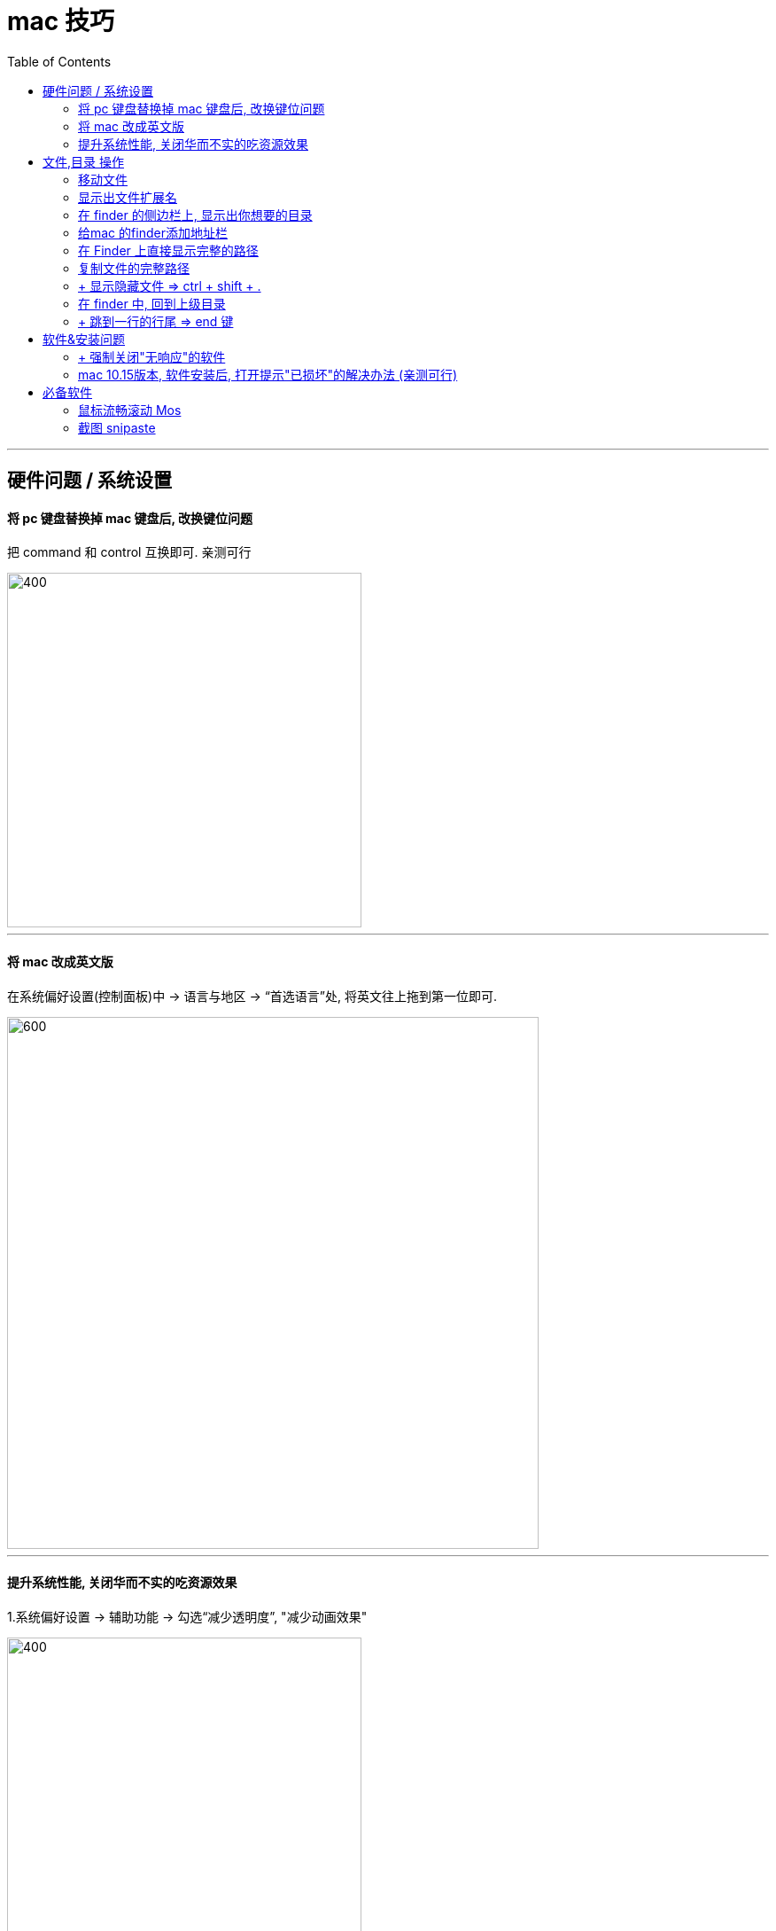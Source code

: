 
= mac 技巧
:toc:


---

== 硬件问题 / 系统设置

==== 将 pc 键盘替换掉 mac 键盘后, 改换键位问题

把 command 和 control 互换即可. 亲测可行

image::./img_mac/mac_006.png[400,400]

---

==== 将 mac 改成英文版

在系统偏好设置(控制面板)中 -> 语言与地区 -> “首选语言”处, 将英文往上拖到第一位即可.

image::./img_mac/mac_008.png[600,600]

---

==== 提升系统性能, 关闭华而不实的吃资源效果

1.系统偏好设置 -> 辅助功能 -> 勾选“减少透明度”, "减少动画效果"

image::./img_mac/mac_010.png[400,400]

2.系统偏好设置 -> Dock -> 将最小化窗口时的动画, 改成“缩放效果”

image::./img_mac/mac_011.png[400,400]

3.禁用通知中心中无用的组件和扩展 +
系统偏好设置 -> extensions -> 将没必要的组件的打勾,去掉

image::./img_mac/mac_012.png[500,500]





---

== 文件,目录 操作

==== 移动文件


|===
|功能 |快捷键

|剪切文件
|先 Command+C 复制，再 Command + Option + V 移动 // mac 键盘 +

先 ctrl+c, 再 ctrl+alt+v // win 键盘


|复制文件
|先 ctrl+c, 再 ctrl+v 复制 //win 键盘
|===


---


==== 显示出文件扩展名

打开finder, 打开它的设置 -> 高级 -> show all filename extensions

image::./img_mac/mac_005.png[400,400]

---


==== 在 finder 的侧边栏上, 显示出你想要的目录

打开finder, 打开它的设置 -> 侧边栏 -> 打勾你想要在侧边栏上显示的目录即可

image::./img_mac/mac_004.png[600,600]


---

==== 给mac 的finder添加地址栏

1.安装 finderpath 软件 +
https://bahoom.com/finderpath/

2.到系统设置里, 启用辅助设备控制，FinderPath才会起作用。

image::./img_mac/mac_001.png[300,300]
image::./img_mac/mac_002.png[300,300]

3.选中某个文件或目录, 按 command +g +
或者双击标题栏上面的路径, 就能出现输入框, 显示了完整路径

---

==== 在 Finder 上直接显示完整的路径

1.在终端中, 输入命令:
....
defaults write com.apple.finder _FXShowPosixPathInTitle -bool TRUE;killall Finder
....

就能直接显示出完整路径.

image::./img_mac/mac_003.png[300,300]

2.要想关闭它, 恢复原来的效果的话, 键输入命令:
....
defaults delete com.apple.finder _FXShowPosixPathInTitle;killall Finder
....

---


==== 复制文件的完整路径

....
option + command + c    //mac 键盘
alt + ctrl + c          //win 键盘
....

还有一种比较麻烦的方法:  +
将文件拖到终端中, 就能显示出完整路径, 拷贝出来即可.


---

==== + 显示隐藏文件 => ctrl + shift + .


|===
|Header 1 |Header 2

|windows 键盘
|ctrl + shift + . +
再按一次这个组合键能隐藏"隐藏文件"

|mac 键盘
|.(点号即?问号左边的>键) + Command⌘ + Shift⇧ //注意!! 先要按点号, 然后再按Command + Shift, 不能倒过来, 否则 finder 会关闭!
|===

---

==== 在 finder 中, 回到上级目录

方法 1: 右键单击 finder 的标题栏上的文件路径, 即可看到各级目录名

image::./img_mac/mac_007.png[400,400]

方法 2: command + 上箭头



---

==== + 跳到一行的行尾 => end 键

....
Command + →     //mac 键盘
end 键          //win 键盘
....

---



== 软件&安装问题

==== + 强制关闭"无响应"的软件

打开 utilties 菜单, 找到 Activity monitor 活动监视器工具 (就相当于 win 中的任务管理器)

image::./img_mac/mac_009.png[800,800]


---

==== mac 10.15版本, 软件安装后, 打开提示"已损坏"的解决办法 (亲测可行)

打开终端，输入命令： sudo xattr -r -d com.apple.quarantine , 然后输入个空格，再将应用程序目录中的软件拖拽到命令后面，按回车后, 输入密码执行， +
比如sketch的命令是
....
sudo xattr -r -d com.apple.quarantine /Applications/sketch.app/
....

---

== 必备软件

==== 鼠标流畅滚动 Mos

https://github.com/Caldis/Mos

注意: 不推荐网上的smoothscroll软件! 因为无法破解


---

==== 截图 snipaste

https://www.snipaste.com/

如果想 mac 原生截图操作, 如下, 亲测可行 :

|===
|功能 |快捷键

|截取整个屏幕，并保存在桌面上
|Command + Shift + 3

|截取部分屏幕
|Command + Shift + 4

|截取某一个窗口
|Command + Shift + 4后，再按下空格键
|===




---

